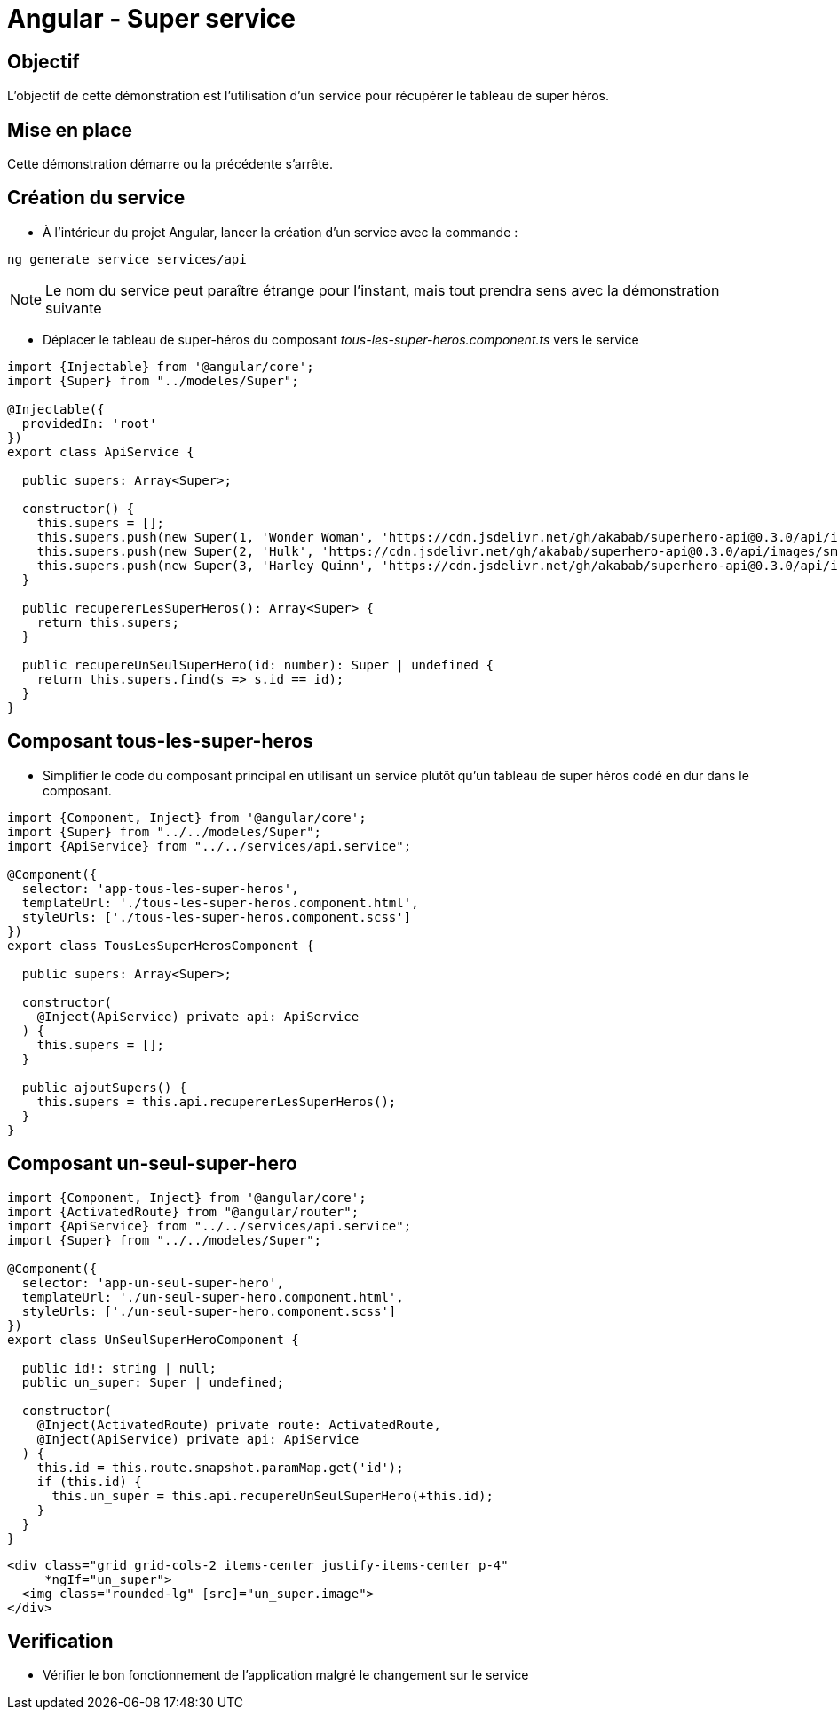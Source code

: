 = Angular - Super service

== Objectif

L'objectif de cette démonstration est l'utilisation d'un service pour récupérer le tableau de super héros.

== Mise en place

Cette démonstration démarre ou la précédente s'arrête.

== Création du service

* À l'intérieur du projet Angular, lancer la création d'un service avec la commande :

[source,console]
----
ng generate service services/api
----

NOTE: Le nom du service peut paraître étrange pour l'instant, mais tout prendra sens avec la démonstration suivante

* Déplacer le tableau de super-héros du composant _tous-les-super-heros.component.ts_ vers le service

[source,typescript]
----
import {Injectable} from '@angular/core';
import {Super} from "../modeles/Super";

@Injectable({
  providedIn: 'root'
})
export class ApiService {

  public supers: Array<Super>;

  constructor() {
    this.supers = [];
    this.supers.push(new Super(1, 'Wonder Woman', 'https://cdn.jsdelivr.net/gh/akabab/superhero-api@0.3.0/api/images/sm/720-wonder-woman.jpg'));
    this.supers.push(new Super(2, 'Hulk', 'https://cdn.jsdelivr.net/gh/akabab/superhero-api@0.3.0/api/images/sm/332-hulk.jpg'));
    this.supers.push(new Super(3, 'Harley Quinn', 'https://cdn.jsdelivr.net/gh/akabab/superhero-api@0.3.0/api/images/sm/309-harley-quinn.jpg'));
  }

  public recupererLesSuperHeros(): Array<Super> {
    return this.supers;
  }

  public recupereUnSeulSuperHero(id: number): Super | undefined {
    return this.supers.find(s => s.id == id);
  }
}
----

== Composant tous-les-super-heros

* Simplifier le code du composant principal en utilisant un service plutôt qu'un tableau de super héros codé en dur dans le composant.

[source,typescript]
----
import {Component, Inject} from '@angular/core';
import {Super} from "../../modeles/Super";
import {ApiService} from "../../services/api.service";

@Component({
  selector: 'app-tous-les-super-heros',
  templateUrl: './tous-les-super-heros.component.html',
  styleUrls: ['./tous-les-super-heros.component.scss']
})
export class TousLesSuperHerosComponent {

  public supers: Array<Super>;

  constructor(
    @Inject(ApiService) private api: ApiService
  ) {
    this.supers = [];
  }

  public ajoutSupers() {
    this.supers = this.api.recupererLesSuperHeros();
  }
}
----

== Composant un-seul-super-hero

[source,typescript]
----
import {Component, Inject} from '@angular/core';
import {ActivatedRoute} from "@angular/router";
import {ApiService} from "../../services/api.service";
import {Super} from "../../modeles/Super";

@Component({
  selector: 'app-un-seul-super-hero',
  templateUrl: './un-seul-super-hero.component.html',
  styleUrls: ['./un-seul-super-hero.component.scss']
})
export class UnSeulSuperHeroComponent {

  public id!: string | null;
  public un_super: Super | undefined;

  constructor(
    @Inject(ActivatedRoute) private route: ActivatedRoute,
    @Inject(ApiService) private api: ApiService
  ) {
    this.id = this.route.snapshot.paramMap.get('id');
    if (this.id) {
      this.un_super = this.api.recupereUnSeulSuperHero(+this.id);
    }
  }
}
----

[source,html]
----
<div class="grid grid-cols-2 items-center justify-items-center p-4"
     *ngIf="un_super">
  <img class="rounded-lg" [src]="un_super.image">
</div>
----

== Verification

* Vérifier le bon fonctionnement de l'application malgré le changement sur le service